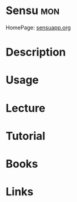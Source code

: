 #+TAGS: mon


* Sensu                                                                 :mon:
HomePage: [[https://sensuapp.org/][sensuapp.org]]
* Description
* Usage
* Lecture
* Tutorial
* Books
* Links
